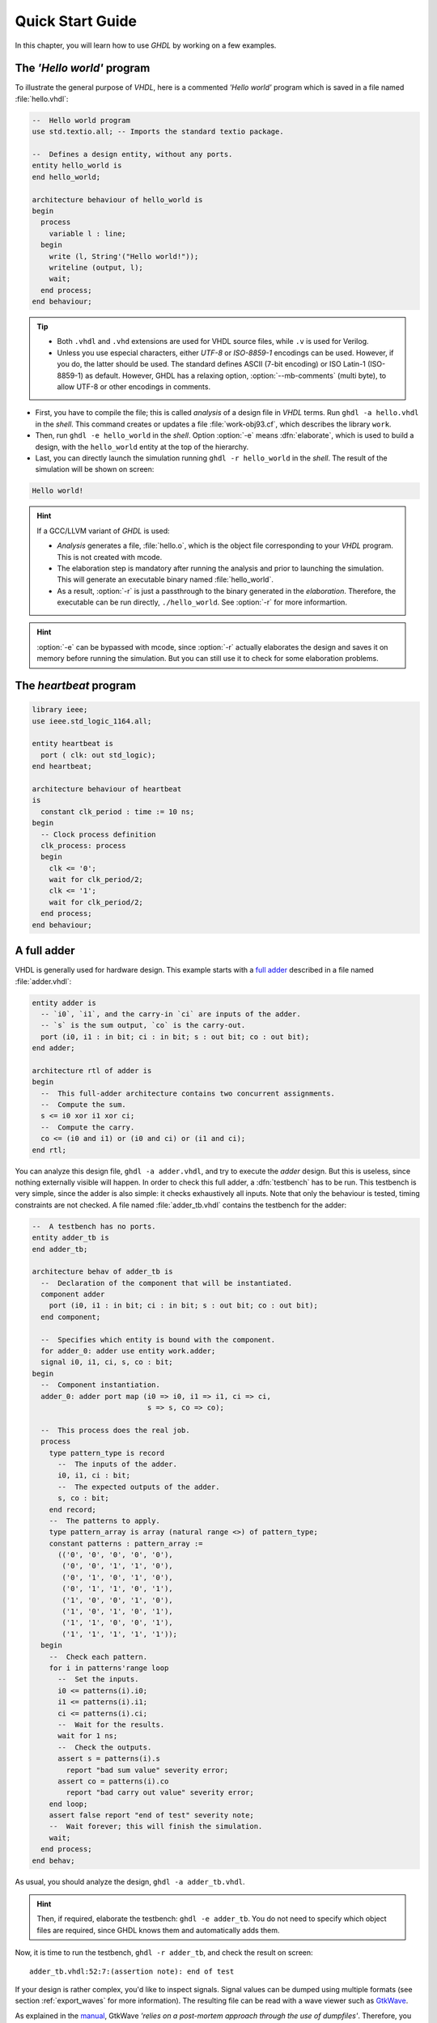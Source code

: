 .. program:: ghdl
.. _USING:QuickStart:

Quick Start Guide
#################

In this chapter, you will learn how to use `GHDL` by working on a few examples.

The `'Hello world'` program
===========================

To illustrate the general purpose of `VHDL`, here is a commented `'Hello world'` program which is saved in a file named :file:`hello.vhdl`:

.. code-block:: VHDL

  --  Hello world program
  use std.textio.all; -- Imports the standard textio package.

  --  Defines a design entity, without any ports.
  entity hello_world is
  end hello_world;

  architecture behaviour of hello_world is
  begin
    process
      variable l : line;
    begin
      write (l, String'("Hello world!"));
      writeline (output, l);
      wait;
    end process;
  end behaviour;

.. TIP::

   * Both ``.vhdl`` and ``.vhd`` extensions are used for VHDL source files, while ``.v`` is used for Verilog.
   * Unless you use especial characters, either `UTF-8` or `ISO-8859-1` encodings can be used. However, if you do, the latter should be used. The standard defines ASCII (7-bit encoding) or ISO Latin-1 (ISO-8859-1) as default. However, GHDL has a relaxing option, :option:`--mb-comments` (multi byte), to allow UTF-8 or other encodings in comments.

- First, you have to compile the file; this is called `analysis` of a design file in `VHDL` terms. Run ``ghdl -a hello.vhdl`` in the `shell`. This command creates or updates a file :file:`work-obj93.cf`, which describes the library ``work``.
- Then, run ``ghdl -e hello_world`` in the `shell`. Option :option:`-e` means :dfn:`elaborate`, which is used to build a design, with the ``hello_world`` entity at the top of the hierarchy.
- Last, you can directly launch the simulation running ``ghdl -r hello_world`` in the `shell`. The result of the simulation will be shown on screen:

.. code-block:: shell

  Hello world!

.. HINT::
   If a GCC/LLVM variant of `GHDL` is used:

   * `Analysis` generates a file, :file:`hello.o`, which is the object file corresponding to your `VHDL` program. This is not created with mcode.
   * The elaboration step is mandatory after running the analysis and prior to launching the simulation. This will generate an executable binary named :file:`hello_world`.
   * As a result, :option:`-r` is just a passthrough to the binary generated in the `elaboration`. Therefore, the executable can be run directly, ``./hello_world``. See :option:`-r` for more informartion.

.. HINT:: :option:`-e` can be bypassed with mcode, since :option:`-r` actually elaborates the design and saves it on memory before running the simulation. But you can still use it to check for some elaboration problems.

The `heartbeat` program
=======================

.. code-block:: VHDL

  library ieee;
  use ieee.std_logic_1164.all;

  entity heartbeat is
    port ( clk: out std_logic);
  end heartbeat;

  architecture behaviour of heartbeat
  is
    constant clk_period : time := 10 ns;
  begin
    -- Clock process definition
    clk_process: process
    begin
      clk <= '0';
      wait for clk_period/2;
      clk <= '1';
      wait for clk_period/2;
    end process;
  end behaviour;

A full adder
============

VHDL is generally used for hardware design. This example starts with a `full adder <https://en.wikipedia.org/wiki/Adder_(electronics)#Full_adder>`_ described in a file named :file:`adder.vhdl`:

.. code-block:: VHDL

  entity adder is
    -- `i0`, `i1`, and the carry-in `ci` are inputs of the adder.
    -- `s` is the sum output, `co` is the carry-out.
    port (i0, i1 : in bit; ci : in bit; s : out bit; co : out bit);
  end adder;

  architecture rtl of adder is
  begin
    --  This full-adder architecture contains two concurrent assignments.
    --  Compute the sum.
    s <= i0 xor i1 xor ci;
    --  Compute the carry.
    co <= (i0 and i1) or (i0 and ci) or (i1 and ci);
  end rtl;

You can analyze this design file, ``ghdl -a adder.vhdl``, and try to execute the `adder` design. But this is useless, since nothing externally visible will happen. In order to check this full adder, a :dfn:`testbench` has to be run. This testbench is very simple, since the adder is also simple: it checks exhaustively all inputs. Note that only the behaviour is tested, timing constraints are not checked. A file named :file:`adder_tb.vhdl` contains the testbench for the adder:

.. code-block:: VHDL

  --  A testbench has no ports.
  entity adder_tb is
  end adder_tb;

  architecture behav of adder_tb is
    --  Declaration of the component that will be instantiated.
    component adder
      port (i0, i1 : in bit; ci : in bit; s : out bit; co : out bit);
    end component;

    --  Specifies which entity is bound with the component.
    for adder_0: adder use entity work.adder;
    signal i0, i1, ci, s, co : bit;
  begin
    --  Component instantiation.
    adder_0: adder port map (i0 => i0, i1 => i1, ci => ci,
                             s => s, co => co);

    --  This process does the real job.
    process
      type pattern_type is record
        --  The inputs of the adder.
        i0, i1, ci : bit;
        --  The expected outputs of the adder.
        s, co : bit;
      end record;
      --  The patterns to apply.
      type pattern_array is array (natural range <>) of pattern_type;
      constant patterns : pattern_array :=
        (('0', '0', '0', '0', '0'),
         ('0', '0', '1', '1', '0'),
         ('0', '1', '0', '1', '0'),
         ('0', '1', '1', '0', '1'),
         ('1', '0', '0', '1', '0'),
         ('1', '0', '1', '0', '1'),
         ('1', '1', '0', '0', '1'),
         ('1', '1', '1', '1', '1'));
    begin
      --  Check each pattern.
      for i in patterns'range loop
        --  Set the inputs.
        i0 <= patterns(i).i0;
        i1 <= patterns(i).i1;
        ci <= patterns(i).ci;
        --  Wait for the results.
        wait for 1 ns;
        --  Check the outputs.
        assert s = patterns(i).s
          report "bad sum value" severity error;
        assert co = patterns(i).co
          report "bad carry out value" severity error;
      end loop;
      assert false report "end of test" severity note;
      --  Wait forever; this will finish the simulation.
      wait;
    end process;
  end behav;


As usual, you should analyze the design, ``ghdl -a adder_tb.vhdl``.

.. HINT::
   Then, if required, elaborate the testbench: ``ghdl -e adder_tb``. You do not need to specify which object files are required, since GHDL knows them and automatically adds them.

Now, it is time to run the testbench, ``ghdl -r adder_tb``, and check the result on screen::

  adder_tb.vhdl:52:7:(assertion note): end of test

If your design is rather complex, you'd like to inspect signals. Signal values can be dumped using multiple formats (see section :ref:`export_waves` for more information). The resulting file can be read with a wave viewer such as `GtkWave <http://gtkwave.sourceforge.net/>`_.

As explained in the `manual <http://gtkwave.sourceforge.net/gtkwave.pdf>`_, GtkWave *'relies on a post-mortem approach through the use of dumpfiles'*. Therefore, you should first simulate your design and dump a waveform file, say VCD: ``ghdl -r adder_tb --vcd=adder.vcd``. Then, you can view the dump: ``gtkwave adder.vcd``.

See section :ref:`simulation_options`, for more details on other runtime options.

Starting with a design
======================

Unless you are only studying VHDL, you will work with larger designs than the ones of the previous examples. Let's see how to analyze and run a bigger design, such as the DLX model suite written by Peter Ashenden which is distributed under the terms of the GNU General Public License. A copy is kept on `ghdl.free.fr/dlx.tar.gz <http://ghdl.free.fr/dlx.tar.gz>`_ .

- First, untar the sources: ``tar zxvf dlx.tar.gz``.

.. HINT:: In order not to pollute the sources with the library, it is a good idea to create a :file:`work/` subdirectory for the `WORK` library. To any GHDL commands, we will add the :option:`--workdir=work` option, so that all files generated by the compiler (except the executable) will be placed in this directory.

  .. code-block:: shell

     $ cd dlx
     $ mkdir work

* Then, we will run the ``dlx_test_behaviour`` design. We need to analyze all the design units for the design hierarchy, in the correct order. GHDL provides an easy way to do this, by importing the sources, ``ghdl -i --workdir=work *.vhdl``.

* GHDL knows all the design units of the DLX, but none of them has been analyzed. Run the make option, ``ghdl -m --workdir=work dlx_test_behaviour``, which analyzes and elaborates a design. This creates many files in the :file:`work/` directory, and (GCC/LLVM only) the :file:`dlx_test_behaviour` executable in the current directory.

.. HINT:: The simulation needs to have a DLX program contained in the file :file:`dlx.out`. This memory image will be loaded in the DLX memory. Just take one sample: ``cp test_loop.out dlx.out``.

* Now, you can run the test suite: ``ghdl -r --workdir=work dlx_test_behaviour``. The test bench monitors the bus and displays each instruction executed. It finishes with an assertion of severity level note:

  .. code-block:: shell

     dlx-behaviour.vhdl:395:11:(assertion note): TRAP instruction
      encountered, execution halted

* Lastly, since the clock is still running, you have to manually stop the program with the :kbd:`C-c` key sequence. This behavior prevents you from running the test bench in batch mode. However, you may force the simulator to stop when an assertion above or equal a certain severity level occurs. To do so, call run with this option instead: ``ghdl -r --workdir=work dlx_test_behaviour --assert-level=note```. With this option, the program stops just after the previous message:

  .. code-block:: shell

     dlx-behaviour.vhdl:395:11:(assertion note): TRAP instruction
      encountered, execution halted
     error: assertion failed

.. TIP:: If you want to make room on your hard drive, you can either:

   * Clean the design library with the GHDL command ``ghdl --clean --workdir=work``. This removes the executable and all the object files. If you want to rebuild the design at this point, just do the make command as shown above.
   * Remove the design library with the GHDL command ``ghdl --remove --workdir=work``. This removes the executable, all the object files and the library file. If you want to rebuild the design, you have to import the sources again and make the design.
   * Remove the :file:`work/` directory: ``rm -rf work``. Only the executable is kept. If you want to rebuild the design, create the :file:`work/` directory, import the sources, and make the design.

.. WARNING:: Sometimes, a design does not fully follow the VHDL standards. For example it might use the badly engineered ``std_logic_unsigned`` package. GHDL supports this VHDL dialect through some options: ``--ieee=synopsys -fexplicit``. See section :ref:`IEEE_library_pitfalls`, for more details.


Starting with your design
=========================

Usually your design is more complex than the previous ones.  The main
tips are:

* Don't forget to select the VHDL standard you want to use.  The
  default is ``--std=93c`` which means VHDL-93 with some relaxed
  rules.  Use ``--std=08`` for VHDL-2008 (albeit not fully
  implemented).  All the units must be analyzed with the same standard.

* Use ``--work=LIB_NAME`` to analyze files into the ``LIB_NAME`` library.
  If you analyze other files from a different directory, give the path
  of the ``LIB_NAME`` library using ``-P/PATH/TO/NAME/DIRECTORY/``.

* Use ``--ieee=synopsys`` if your design depends on the non-standard
  ieee library.

* Use ``-fexplicit`` if needed.

* Use the same options for elaboration.

So, to analyze a file: ``ghdl -a --std=08 --work=mylib myfile.vhdl``
To elaborate and run: ``ghdl --elab-run --std=08 top``.
